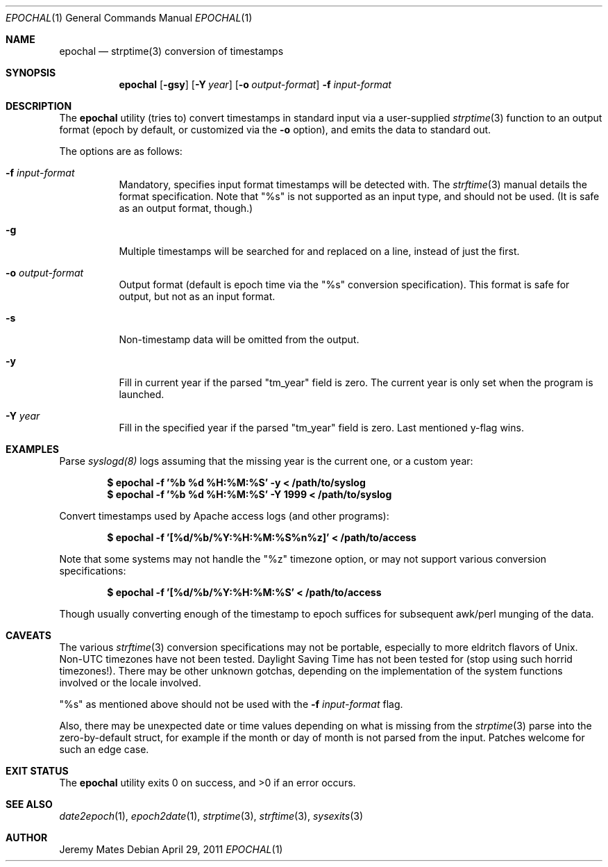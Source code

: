 .Dd $Mdocdate: April 29 2011 $
.Dt EPOCHAL 1
.Os
.Sh NAME
.Nm epochal
.Nd strptime(3) conversion of timestamps
.Sh SYNOPSIS
.Nm epochal
.Bk -words
.Op Fl gsy
.Op Fl Y Ar year
.Op Fl o Ar output-format
.Fl f Ar input-format
.Ek
.Sh DESCRIPTION
The
.Nm
utility (tries to) convert timestamps in standard input via a user-supplied
.Xr strptime 3
function to an output format (epoch by default, or customized via the
.Fl o
option), and emits the data to standard out.
.Pp
The options are as follows:
.Bl -tag -width Ds
.It Fl f Ar input-format
Mandatory, specifies input format timestamps will be detected with. The
.Xr strftime 3
manual details the format specification. Note that
.Qq Dv %s
is not supported as an input type, and should not be used. (It is safe as an output format, though.)
.It Fl g
Multiple timestamps will be searched for and replaced on a line, instead of just the first.
.It Fl o Ar output-format
Output format (default is epoch time via the
.Qq Dv %s
conversion specification). This format is safe for output, but not as an input format.
.It Fl s
Non-timestamp data will be omitted from the output.
.It Fl y
Fill in current year if the parsed
.Qq Dv tm_year
field is zero. The current year is only set when the program is launched.
.It Fl Y Ar year
Fill in the specified year if the parsed
.Qq Dv tm_year
field is zero. Last mentioned y-flag wins.
.El
.Sh EXAMPLES
Parse 
.Xr syslogd(8)
logs assuming that the missing year is the current one, or a custom year:
.Pp
.Dl $ epochal -f '%b %d %H:%M:%S' -y      < /path/to/syslog
.Dl $ epochal -f '%b %d %H:%M:%S' -Y 1999 < /path/to/syslog
.Pp
Convert timestamps used by Apache access logs (and other programs):
.Pp
.Dl $ epochal -f '[%d/%b/%Y:%H:%M:%S%n%z]' < /path/to/access
.Pp
Note that some systems may not handle the
.Qq Dv %z
timezone option, or may not support various conversion specifications:
.Pp
.Dl $ epochal -f '[%d/%b/%Y:%H:%M:%S' < /path/to/access
.Pp
Though usually converting enough of the timestamp to epoch suffices for
subsequent awk/perl munging of the data.
.Sh CAVEATS
The various 
.Xr strftime 3
conversion specifications may not be portable, especially to more eldritch flavors of Unix. Non-UTC timezones have not been tested. Daylight Saving Time has not been tested for (stop using such horrid timezones!). There may be other unknown gotchas, depending on the implementation of the system functions involved or the locale involved.
.Pp
.Qq Dv %s
as mentioned above should not be used with the 
.Fl f Ar input-format
flag.
.Pp
Also, there may be unexpected date or time values depending on what is missing from the 
.Xr strptime 3
parse into the zero-by-default struct, for example if the month or day of month is not parsed from the input. Patches welcome for such an edge case.
.Sh EXIT STATUS
.Ex -std epochal
.Sh SEE ALSO
.Xr date2epoch 1 ,
.Xr epoch2date 1 ,
.Xr strptime 3 ,
.Xr strftime 3 ,
.Xr sysexits 3
.Sh AUTHOR
.An Jeremy Mates
